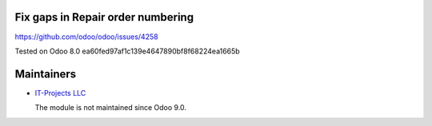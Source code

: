 Fix gaps in Repair order numbering
==================================

https://github.com/odoo/odoo/issues/4258

Tested on Odoo 8.0 ea60fed97af1c139e4647890bf8f68224ea1665b

Maintainers
===========

* `IT-Projects LLC <https://it-projects.info>`__

  The module is not maintained since Odoo 9.0.
